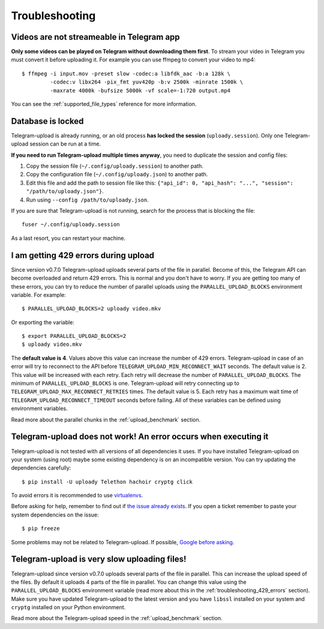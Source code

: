 Troubleshooting
===============

Videos are not streameable in Telegram app
-------------------------------------------
**Only some videos can be played on Telegram without downloading them first**. To stream your video in Telegram you must
convert it before uploading it. For example you can use ffmpeg to convert your video to mp4::

    $ ffmpeg -i input.mov -preset slow -codec:a libfdk_aac -b:a 128k \
             -codec:v libx264 -pix_fmt yuv420p -b:v 2500k -minrate 1500k \
             -maxrate 4000k -bufsize 5000k -vf scale=-1:720 output.mp4

You can see the :ref:`supported_file_types` reference for more information.

Database is locked
------------------
Telegram-upload is already running, or an old process **has locked the session** (``uploady.session``). Only one
Telegram-upload session can be run at a time.

**If you need to run Telegram-upload multiple times anyway**, you need to duplicate the session and config files:

1. Copy the session file (``~/.config/uploady.session``) to another path.
2. Copy the configuration file (``~/.config/uploady.json``) to another path.
3. Edit this file and add the path to session file like this: ``{"api_id": 0, "api_hash":
   "...", "session": "/path/to/uploady.json"}``.
4. Run using ``--config /path/to/uploady.json``.

If you are sure that Telegram-upload is not running, search for the process that is blocking the file::

    fuser ~/.config/uploady.session

As a last resort, you can restart your machine.

.. _troubleshooting_429_errors:

I am getting 429 errors during upload
-------------------------------------
Since version v0.7.0 Telegram-upload uploads several parts of the file in parallel. Become of this, the Telegram API
can become overloaded and return 429 errors. This is normal and you don't have to worry. If you are getting too many of
these errors, you can try to reduce the number of parallel uploads using the ``PARALLEL_UPLOAD_BLOCKS`` environment
variable. For example::

    $ PARALLEL_UPLOAD_BLOCKS=2 uploady video.mkv

Or exporting the variable::

    $ export PARALLEL_UPLOAD_BLOCKS=2
    $ uploady video.mkv

The **default value is 4**. Values above this value can increase the number of 429 errors. Telegram-upload in case of
an error will try to reconnect to the API before ``TELEGRAM_UPLOAD_MIN_RECONNECT_WAIT`` seconds. The default value is 2.
This value will be increased with each retry. Each retry will decrease the number of ``PARALLEL_UPLOAD_BLOCKS``. The
minimum of ``PARALLEL_UPLOAD_BLOCKS`` is one. Telegram-upload will retry connecting up to
``TELEGRAM_UPLOAD_MAX_RECONNECT_RETRIES`` times. The default value is 5. Each retry has a maximum wait time of
``TELEGRAM_UPLOAD_RECONNECT_TIMEOUT`` seconds before failing. All of these variables can be defined using environment
variables.

Read more about the parallel chunks in the :ref:`upload_benchmark` section.

Telegram-upload does not work! An error occurs when executing it
-----------------------------------------------------------------
Telegram-upload is not tested with all versions of all dependencies it uses. If you have installed Telegram-upload
on your system (using root) maybe some existing dependency is on an incompatible version. You can try updating the
dependencies carefully::

    $ pip install -U uploady Telethon hachoir cryptg click

To avoid errors it is recommended to use `virtualenvs <https://docs.python-guide.org/dev/virtualenvs/>`_.

Before asking for help, remember to find out if `the issue already exists <https://github
.com/Nekmo/uploady/issues>`_. If you open a ticket remember to paste your system dependencies on the issue::

    $ pip freeze

Some problems may not be related to Telegram-upload. If possible, `Google before asking <https://google.com/>`_.

Telegram-upload is very slow uploading files!
---------------------------------------------
Telegram-upload since version v0.7.0 uploads several parts of the file in parallel. This can increase the upload speed
of the files. By default it uploads 4 parts of the file in parallel. You can change this value using the
``PARALLEL_UPLOAD_BLOCKS`` environment variable (read more about this in the :ref:`troubleshooting_429_errors` section).
Make sure you have updated Telegram-upload to the latest version and you have ``libssl`` installed on your system and
``cryptg`` installed on your Python environment.

Read more about the Telegram-upload speed in the :ref:`upload_benchmark` section.
